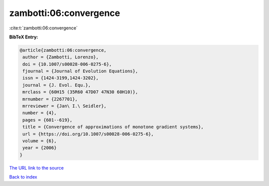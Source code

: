 zambotti:06:convergence
=======================

:cite:t:`zambotti:06:convergence`

**BibTeX Entry:**

.. code-block:: bibtex

   @article{zambotti:06:convergence,
    author = {Zambotti, Lorenzo},
    doi = {10.1007/s00028-006-0275-6},
    fjournal = {Journal of Evolution Equations},
    issn = {1424-3199,1424-3202},
    journal = {J. Evol. Equ.},
    mrclass = {60H15 (35R60 47D07 47N30 60H10)},
    mrnumber = {2267701},
    mrreviewer = {Jan\ I.\ Seidler},
    number = {4},
    pages = {601--619},
    title = {Convergence of approximations of monotone gradient systems},
    url = {https://doi.org/10.1007/s00028-006-0275-6},
    volume = {6},
    year = {2006}
   }
`The URL link to the source <ttps://doi.org/10.1007/s00028-006-0275-6}>`_


`Back to index <../By-Cite-Keys.html>`_
